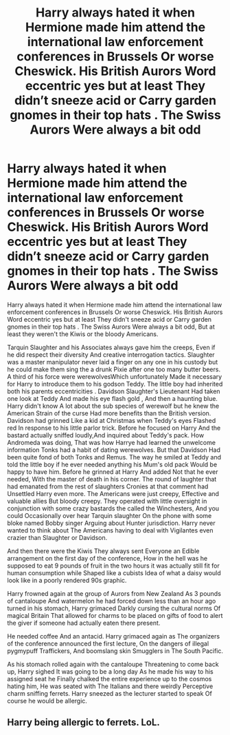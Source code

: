 #+TITLE: Harry always hated it when Hermione made him attend the international law enforcement conferences in Brussels Or worse Cheswick. His British Aurors Word eccentric yes but at least They didn’t sneeze acid or Carry garden gnomes in their top hats . The Swiss Aurors Were always a bit odd

* Harry always hated it when Hermione made him attend the international law enforcement conferences in Brussels Or worse Cheswick. His British Aurors Word eccentric yes but at least They didn’t sneeze acid or Carry garden gnomes in their top hats . The Swiss Aurors Were always a bit odd
:PROPERTIES:
:Author: pygmypuffonacid
:Score: 0
:DateUnix: 1586964526.0
:DateShort: 2020-Apr-15
:END:
Harry always hated it when Hermione made him attend the international law enforcement conferences in Brussels Or worse Cheswick. His British Aurors Word eccentric yes but at least They didn't sneeze acid or Carry garden gnomes in their top hats . The Swiss Aurors Were always a bit odd, But at least they weren't the Kiwis or the bloody Americans.

Tarquin Slaughter and his Associates always gave him the creeps, Even if he did respect their diversity And creative interrogation tactics. Slaughter was a master manipulator never laid a finger on any one in his custody but he could make them sing the a drunk Pixie after one too many butter beers. A third of his force were werewolvesWhich unfortunately Made it necessary for Harry to introduce them to his godson Teddy. The little boy had inherited both his parents eccentricities . Davidson Slaughter's Lieutenant Had taken one look at Teddy And made his eye flash gold , And then a haunting blue. Harry didn't know A lot about the sub species of werewolf but he knew the American Strain of the curse Had more benefits than the British version. Davidson had grinned Like a kid at Christmas when Teddy's eyes Flashed red In response to his little parlor trick. Before he focused on Harry And the bastard actually sniffed loudly,And inquired about Teddy's pack. How Andromeda was doing, That was how Harrye had learned the unwelcome information Tonks had a habit of dating werewolves. But that Davidson Had been quite fond of both Tonks and Remus. The way he smiled at Teddy and told the little boy if he ever needed anything his Mum's old pack Would be happy to have him. Before he grinned at Harry And added Not that he ever needed, With the master of death in his corner. The round of laughter that had emanated from the rest of slaughters Cronies at that comment had Unsettled Harry even more. The Americans were just creepy, Effective and valuable allies But bloody creepy. They operated with little oversight in conjunction with some crazy bastards the called the Winchesters, And you could Occasionally over hear Tarquin slaughter On the phone with some bloke named Bobby singer Arguing about Hunter jurisdiction. Harry never wanted to think about The Americans having to deal with Vigilantes even crazier than Slaughter or Davidson.

And then there were the Kiwis They always sent Everyone an Edible arrangement on the first day of the conference, How in the hell was he supposed to eat 9 pounds of fruit in the two hours it was actually still fit for human consumption while Shaped like a cubists Idea of what a daisy would look like in a poorly rendered 90s graphic.

Harry frowned again at the group of Aurors from New Zealand As 3 pounds of cantaloupe And watermelon he had forced down less than an hour ago turned in his stomach, Harry grimaced Darkly cursing the cultural norms Of magical Britain That allowed for charms to be placed on gifts of food to alert the giver if someone had actually eaten there present.

He needed coffee And an antacid. Harry grimaced again as The organizers of the conference announced the first lecture, On the dangers of illegal pygmypuff Traffickers, And boomslang skin Smugglers in The South Pacific.

As his stomach rolled again with the cantaloupe Threatening to come back up, Harry sighed It was going to be a long day As he made his way to his assigned seat he Finally chalked the entire experience up to the cosmos hating him, He was seated with The Italians and there weirdly Perceptive charm sniffing ferrets. Harry sneezed as the lecturer started to speak Of course he would be allergic.


** Harry being allergic to ferrets. LoL.
:PROPERTIES:
:Author: HHrPie
:Score: 2
:DateUnix: 1586965756.0
:DateShort: 2020-Apr-15
:END:
